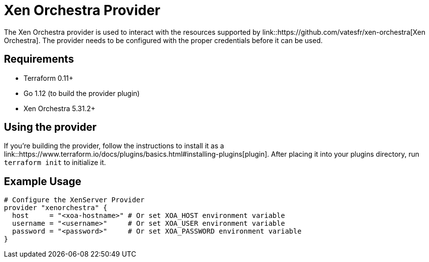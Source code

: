 = Xen Orchestra Provider

The Xen Orchestra provider is used to interact with the resources supported by link::https://github.com/vatesfr/xen-orchestra[Xen Orchestra].
The provider needs to be configured with the proper credentials before it can be used.

== Requirements

** Terraform 0.11+
** Go 1.12 (to build the provider plugin)
** Xen Orchestra 5.31.2+

== Using the provider

If you're building the provider, follow the instructions to install it as a link::https://www.terraform.io/docs/plugins/basics.html#installing-plugins[plugin]. After placing it into your plugins directory, run `terraform init` to initialize it.

== Example Usage

```hcl
# Configure the XenServer Provider
provider "xenorchestra" {
  host     = "<xoa-hostname>" # Or set XOA_HOST environment variable
  username = "<username>"     # Or set XOA_USER environment variable
  password = "<password>"     # Or set XOA_PASSWORD environment variable
}
```
